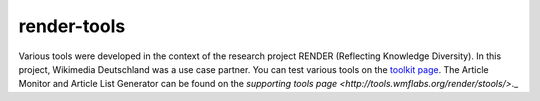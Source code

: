 render-tools
============

Various tools were developed in the context of the research project RENDER (Reflecting Knowledge Diversity). In this project, Wikimedia Deutschland was a use case partner. 
You can test various tools on the `toolkit page <http://tools.wmflabs.org/render/toolkit/index.php>`_. 
The Article Monitor and Article List Generator can be found on the `supporting tools page <http://tools.wmflabs.org/render/stools/>`._
